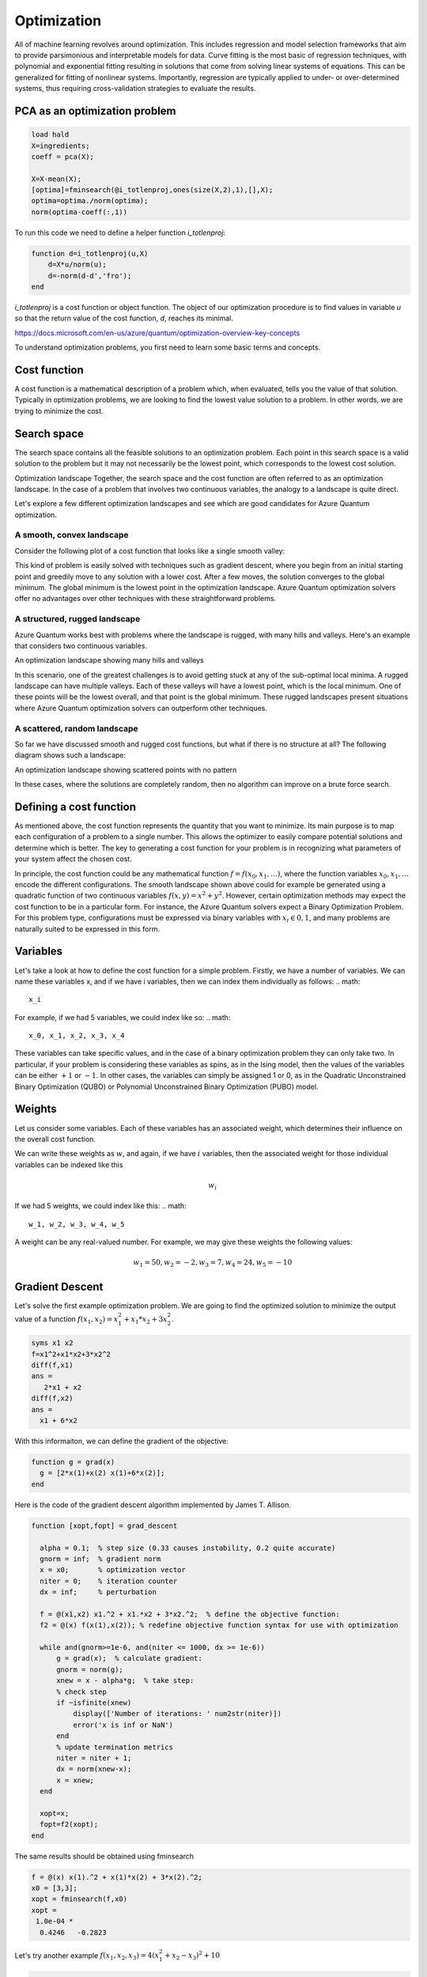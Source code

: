 
Optimization
============

All of machine learning revolves around optimization. This includes regression and model selection frameworks that aim to provide parsimonious and interpretable models for data. Curve fitting is the most basic of regression techniques, with polynomial and exponential fitting resulting in solutions that come from solving linear systems of equations. This can be generalized for fitting of nonlinear systems. Importantly, regression are typically applied to under- or over-determined systems, thus requiring cross-validation strategies to evaluate the results.

PCA as an optimization problem
------------------------------

.. code-block:: matlab

  load hald
  X=ingredients;
  coeff = pca(X);

  X=X-mean(X);
  [optima]=fminsearch(@i_totlenproj,ones(size(X,2),1),[],X);
  optima=optima./norm(optima);
  norm(optima-coeff(:,1))

To run this code we need to define a helper function `i_totlenproj`:

.. code-block:: matlab

  function d=i_totlenproj(u,X)
      d=X*u/norm(u);
      d=-norm(d-d','fro');
  end

`i_totlenproj` is a cost function or object function. The object of our optimization procedure is to find values in variable `u` so that the return value of the cost function, `d`, reaches its minimal.

https://docs.microsoft.com/en-us/azure/quantum/optimization-overview-key-concepts

To understand optimization problems, you first need to learn some basic terms and concepts.

Cost function
-------------
A cost function is a mathematical description of a problem which, when evaluated, tells you the value of that solution. Typically in optimization problems, we are looking to find the lowest value solution to a problem. In other words, we are trying to minimize the cost.

Search space
------------
The search space contains all the feasible solutions to an optimization problem. Each point in this search space is a valid solution to the problem but it may not necessarily be the lowest point, which corresponds to the lowest cost solution.

Optimization landscape
Together, the search space and the cost function are often referred to as an optimization landscape. In the case of a problem that involves two continuous variables, the analogy to a landscape is quite direct.

Let's explore a few different optimization landscapes and see which are good candidates for Azure Quantum optimization.

A smooth, convex landscape
^^^^^^^^^^^^^^^^^^^^^^^^^^
Consider the following plot of a cost function that looks like a single smooth valley:
|optimization1|

This kind of problem is easily solved with techniques such as gradient descent, where you begin from an initial starting point and greedily move to any solution with a lower cost. After a few moves, the solution converges to the global minimum. The global minimum is the lowest point in the optimization landscape. Azure Quantum optimization solvers offer no advantages over other techniques with these straightforward problems.

A structured, rugged landscape
^^^^^^^^^^^^^^^^^^^^^^^^^^^^^^
Azure Quantum works best with problems where the landscape is rugged, with many hills and valleys. Here's an example that considers two continuous variables.

An optimization landscape showing many hills and valleys

|optimization2|

In this scenario, one of the greatest challenges is to avoid getting stuck at any of the sub-optimal local minima. A rugged landscape can have multiple valleys. Each of these valleys will have a lowest point, which is the local minimum. One of these points will be the lowest overall, and that point is the global minimum. These rugged landscapes present situations where Azure Quantum optimization solvers can outperform other techniques.

A scattered, random landscape
^^^^^^^^^^^^^^^^^^^^^^^^^^^^^
So far we have discussed smooth and rugged cost functions, but what if there is no structure at all? The following diagram shows such a landscape:

An optimization landscape showing scattered points with no pattern

|optimization3|

In these cases, where the solutions are completely random, then no algorithm can improve on a brute force search.

Defining a cost function
------------------------
As mentioned above, the cost function represents the quantity that you want to minimize. Its main purpose is to map each configuration of a problem to a single number. This allows the optimizer to easily compare potential solutions and determine which is better. The key to generating a cost function for your problem is in recognizing what parameters of your system affect the chosen cost.

In principle, the cost function could be any mathematical function :math:`f = f(x_0,x_1,\ldots)`, where the function variables :math:`x_0,x_1,\ldots` encode the different configurations. The smooth landscape shown above could for example be generated using a quadratic function of two continuous variables :math:`f(x,y) = x^2+y^2`. However, certain optimization methods may expect the cost function to be in a particular form. For instance, the Azure Quantum solvers expect a Binary Optimization Problem. For this problem type, configurations must be expressed via binary variables with :math:`x_i \in 0,1`, and many problems are naturally suited to be expressed in this form.

Variables
---------
Let's take a look at how to define the cost function for a simple problem. Firstly, we have a number of variables. We can name these variables x, and if we have i variables, then we can index them individually as follows:
.. math:: 
  x_i

For example, if we had 5 variables, we could index like so:
.. math:: 

  x_0, x_1, x_2, x_3, x_4

These variables can take specific values, and in the case of a binary optimization problem they can only take two. In particular, if your problem is considering these variables as spins, as in the Ising model, then the values of the variables can be either :math:`+1` or :math:`-1`. In other cases, the variables can simply be assigned 1 or 0, as in the Quadratic Unconstrained Binary Optimization (QUBO) or Polynomial Unconstrained Binary Optimization (PUBO) model.

Weights
-------
Let us consider some variables. Each of these variables has an associated weight, which determines their influence on the overall cost function.

We can write these weights as :math:`w`, and again, if we have :math:`i` variables, then the associated weight for those individual variables can be indexed like this

.. math::

  w_i
  
If we had 5 weights, we could index like this:
.. math:: 
  w_1, w_2, w_3, w_4, w_5

A weight can be any real-valued number. For example, we may give these weights the following values:

.. math:: 
  w_1=50, w_2=-2, w_3=7, w_4=24, w_5=-10


Gradient Descent
----------------

Let's solve the first example optimization problem. We are going to find the optimized solution to minimize the output value of a function :math:`f(x_1,x_2)=x_1^2 + x_1*x_2 + 3x_2^2`.

.. code-block:: matlab
  
  syms x1 x2
  f=x1^2+x1*x2+3*x2^2
  diff(f,x1)
  ans =
     2*x1 + x2
  diff(f,x2)
  ans =
    x1 + 6*x2

With this informaiton, we can define the gradient of the objective:

.. code-block:: matlab
  
  function g = grad(x)
    g = [2*x(1)+x(2) x(1)+6*x(2)];
  end
  
Here is the code of the gradient descent algorithm implemented by James T. Allison.

.. code-block:: matlab
  
  function [xopt,fopt] = grad_descent
  
    alpha = 0.1;  % step size (0.33 causes instability, 0.2 quite accurate)
    gnorm = inf;  % gradient norm
    x = x0;       % optimization vector
    niter = 0;    % iteration counter
    dx = inf;     % perturbation
    
    f = @(x1,x2) x1.^2 + x1.*x2 + 3*x2.^2;  % define the objective function:
    f2 = @(x) f(x(1),x(2)); % redefine objective function syntax for use with optimization

    while and(gnorm>=1e-6, and(niter <= 1000, dx >= 1e-6))    
        g = grad(x);  % calculate gradient:
        gnorm = norm(g);    
        xnew = x - alpha*g;  % take step:
        % check step
        if ~isfinite(xnew)
            display(['Number of iterations: ' num2str(niter)])
            error('x is inf or NaN')
        end
        % update termination metrics
        niter = niter + 1;
        dx = norm(xnew-x);
        x = xnew;    
    end
    
    xopt=x;
    fopt=f2(xopt);
  end

The same results should be obtained using fminsearch

.. code-block:: matlab
  
  f = @(x) x(1).^2 + x(1)*x(2) + 3*x(2).^2;
  x0 = [3,3];
  xopt = fminsearch(f,x0)
  xopt =
   1.0e-04 *
    0.4246   -0.2823
    
Let's try another example :math:`f(x_1,x_2,x_3)=4(x_1^2+x_2-x_3)^2+10`

.. code-block:: matlab
   
   syms x1 x2 x3
   f=4*(x1^2+x2-x3)^2+10
   diff(f,x1)
   ans =
   16*x1*(x1^2 + x2 - x3)
   diff(f,x2)
   ans =
   8*x1^2 + 8*x2 - 8*x3
   diff(f,x3)
   ans =
    - 8*x1^2 - 8*x2 + 8*x3

Therefore, the objective function is defined as the follows:

.. code-block:: matlab

  function g = grad(x)
    g = [16*x(1)*(x(1).^2 + x(2) - x(3) 
         8*x(1).^2 + 8*x(2) - 8*x(3)
        -8*x(1).^2 - 8*x(2) + 8*x(3)];
    end

Matlab solution using `FMINSEARCH` is as follows

.. code-block:: matlab

  f = @(x) 4*(x(1).^2 + x(2)-x(3)).^2 +10;
  x0 = [3,3,3];
  xopt = fminsearch(f,x0)
  xopt =
    0.8911    3.4610    4.2551

For linear regression, the derivatives wrt slope m and intercept c are given in the following format. See https://machinelearningmastery.com/linear-regression-tutorial-using-gradient-descent-for-machine-learning/

.. code-block:: python

  L = 0.0001  # The learning Rate
  epochs = 1000  # The number of iterations to perform gradient descent

  n = float(len(X)) # Number of elements in X

  # Performing Gradient Descent 
  for i in range(epochs): 
      Y_pred = m*X + c  # The current predicted value of Y
      D_m = (-2/n) * sum(X * (Y - Y_pred))  # Derivative wrt m
      D_c = (-2/n) * sum(Y - Y_pred)  # Derivative wrt c
      m = m - L * D_m  # Update m
      c = c - L * D_c  # Update c

  print (m, c)

Here is how the derivates wrt :math:`m` and :math:`c` are computed using Matlab symbolic.

.. code-block:: matlab
  
  syms x y m c
  f=0.5*(y-(m*x+c))^2
  f =
    (c - y + m*x)^2/2
  diff(f,m)
    ans =
    x*(c - y + m*x)
  diff(f,c)
    ans =
    c - y + m*x

Therefore the cost function is:

.. code-block:: matlab

    function g = grad(m,c,X,Y)
      n=length(Y);
      Y_pred = m*X + c;
      D_m = (-2/n) * sum(X * (Y - Y_pred))  % Derivative wrt m
      D_c = (-2/n) * sum(Y - Y_pred)        % Derivative wrt c
      g=[D_m D_c];
    end

Ref https://towardsdatascience.com/linear-regression-simplified-ordinary-least-square-vs-gradient-descent-48145de2cf76


.. |optimization1| image:: https://docs.microsoft.com/en-us/azure/quantum/media/plot_simple.png
.. |optimization2| image:: https://docs.microsoft.com/en-us/azure/quantum/media/plot_rugged.png
.. |optimization3| image:: https://docs.microsoft.com/en-us/azure/quantum/media/plot_random.png

